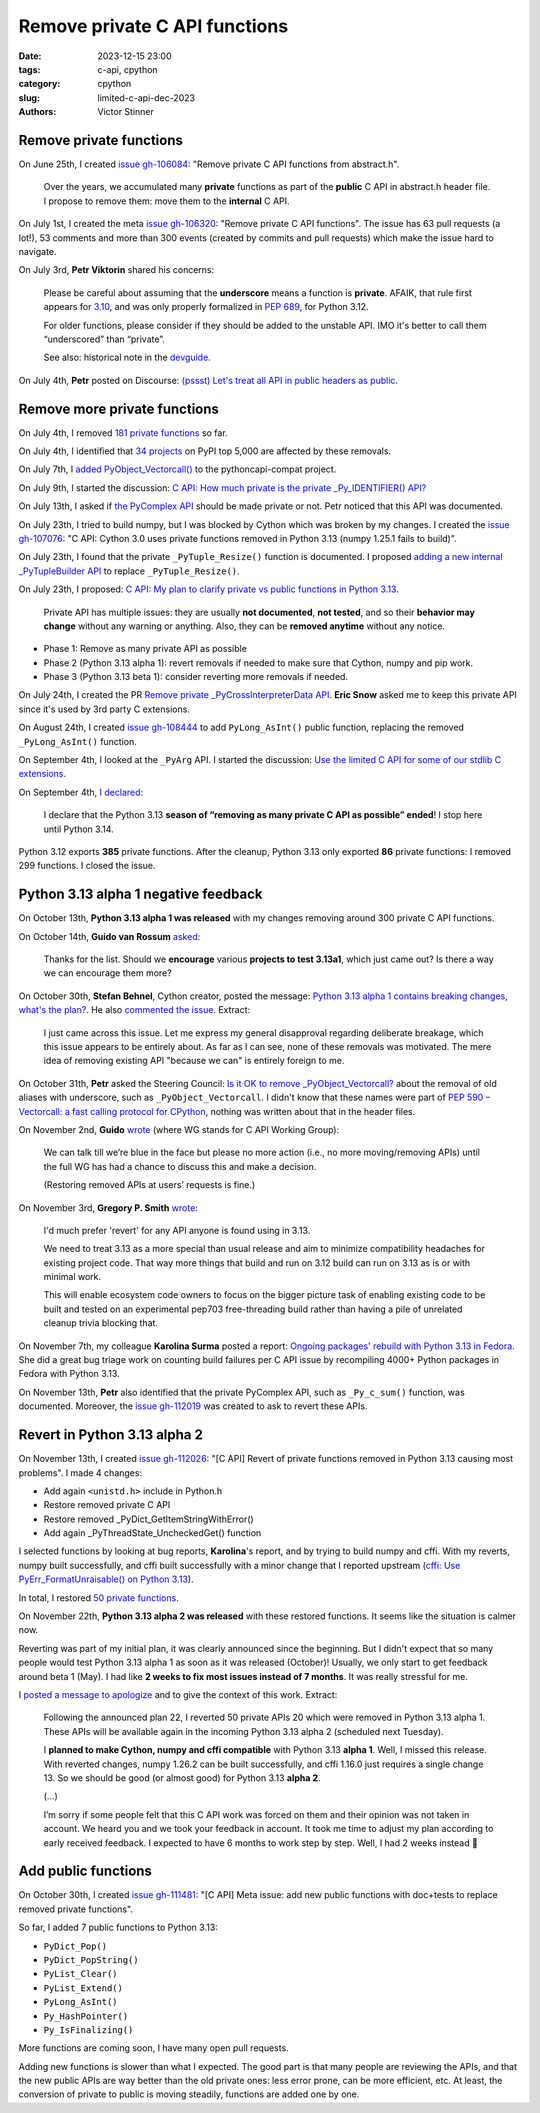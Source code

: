 ++++++++++++++++++++++++++++++
Remove private C API functions
++++++++++++++++++++++++++++++

:date: 2023-12-15 23:00
:tags: c-api, cpython
:category: cpython
:slug: limited-c-api-dec-2023
:authors: Victor Stinner


Remove private functions
========================

On June 25th, I created `issue gh-106084
<https://github.com/python/cpython/issues/106084>`_: "Remove private C API
functions from abstract.h".

    Over the years, we accumulated many **private** functions as part of the
    **public** C API in abstract.h header file. I propose to remove them: move
    them to the **internal** C API.

On July 1st, I created the meta `issue gh-106320
<https://github.com/python/cpython/issues/106320>`_: "Remove private C API
functions". The issue has 63 pull requests (a lot!), 53 comments and more than
300 events (created by commits and pull requests) which make the issue hard
to navigate.

On July 3rd, **Petr Viktorin** shared his concerns:

    Please be careful about assuming that the **underscore** means a function
    is **private**. AFAIK, that rule first appears for `3.10
    <https://docs.python.org/3.10/c-api/stable.html#stable>`_, and was only
    properly formalized in `PEP 689 <https://peps.python.org/pep-0689/>`_, for
    Python 3.12.

    For older functions, please consider if they should be added to the
    unstable API. IMO it's better to call them “underscored” than “private”.

    See also: historical note in the `devguide <https://devguide.python.org/developer-workflow/c-api/index.html#private-names>`_.

On July 4th, **Petr** posted on Discourse: `(pssst) Let's treat all API in
public headers as public
<https://discuss.python.org/t/pssst-lets-treat-all-api-in-public-headers-as-public/28916>`_.

Remove more private functions
=============================

On July 4th, I removed `181 private functions
<https://github.com/python/cpython/issues/106320#issuecomment-1620749616>`_ so
far.

On July 4th, I identified that `34 projects
<https://github.com/python/cpython/issues/106320#issuecomment-1620773057>`_ on
PyPI top 5,000 are affected by these removals.

On July 7th, I `added PyObject_Vectorcall()
<https://github.com/python/pythoncapi-compat/pull/62>`_ to the
pythoncapi-compat project.

On July 9th, I started the discussion:
`C API: How much private is the private _Py_IDENTIFIER() API?
<https://discuss.python.org/t/c-api-how-much-private-is-the-private-py-identifier-api/29190>`_

On July 13th, I asked if `the PyComplex API
<https://github.com/python/cpython/issues/106320#issuecomment-1633302147>`_
should be made private or not. Petr noticed that this API was documented.

On July 23th, I tried to build numpy, but I was blocked by Cython which was broken by my
changes. I created the `issue gh-107076
<https://github.com/python/cpython/issues/107076>`_: "C API: Cython 3.0 uses
private functions removed in Python 3.13 (numpy 1.25.1 fails to build)".

On July 23th, I found that the private ``_PyTuple_Resize()`` function is documented. I
proposed `adding a new internal _PyTupleBuilder API
<https://github.com/python/cpython/pull/107139>`_ to replace
``_PyTuple_Resize()``.

On July 23th, I proposed:
`C API: My plan to clarify private vs public functions in Python 3.13
<https://discuss.python.org/t/c-api-my-plan-to-clarify-private-vs-public-functions-in-python-3-13/30131>`_.

    Private API has multiple issues: they are usually **not documented**, **not
    tested**, and so their **behavior may change** without any warning or
    anything.  Also, they can be **removed anytime** without any notice.

* Phase 1: Remove as many private API as possible
* Phase 2 (Python 3.13 alpha 1): revert removals if needed to make sure that Cython, numpy and pip
  work.
* Phase 3 (Python 3.13 beta 1): consider reverting more removals if needed.

On July 24th, I created the PR `Remove private _PyCrossInterpreterData API
<https://github.com/python/cpython/pull/107068>`_. **Eric Snow** asked me
to keep this private API since it's used by 3rd party C extensions.

On August 24th, I created `issue gh-108444
<https://github.com/python/cpython/issues/108444>`_ to add ``PyLong_AsInt()``
public function, replacing the removed ``_PyLong_AsInt()`` function.

On September 4th, I looked at the ``_PyArg`` API. I started the discussion:
`Use the limited C API for some of our stdlib C extensions
<https://discuss.python.org/t/use-the-limited-c-api-for-some-of-our-stdlib-c-extensions/32465>`_.

On September 4th, `I declared
<https://discuss.python.org/t/c-api-my-plan-to-clarify-private-vs-public-functions-in-python-3-13/30131/8>`_:

    I declare that the Python 3.13 **season of “removing as many private C API
    as possible” ended**! I stop here until Python 3.14.

Python 3.12 exports **385** private functions. After the cleanup, Python 3.13
only exported **86** private functions: I removed 299 functions. I closed the
issue.


Python 3.13 alpha 1 negative feedback
=====================================

On October 13th, **Python 3.13 alpha 1 was released** with my changes
removing around 300 private C API functions.

On October 14th, **Guido van Rossum** `asked
<https://github.com/python/cpython/issues/106320#issuecomment-1762755146>`_:

    Thanks for the list. Should we **encourage** various **projects to test
    3.13a1**, which just came out? Is there a way we can encourage them more?

On October 30th, **Stefan Behnel**, Cython creator, posted the message:
`Python 3.13 alpha 1 contains breaking changes, what's the plan?
<https://discuss.python.org/t/python-3-13-alpha-1-contains-breaking-changes-whats-the-plan/37490>`_.
He also `commented the issue <https://github.com/python/cpython/issues/106320#issuecomment-1772735064>`_.
Extract:

    I just came across this issue. Let me express my general disapproval
    regarding deliberate breakage, which this issue appears to be entirely
    about. As far as I can see, none of these removals was motivated. The mere
    idea of removing existing API "because we can" is entirely foreign to me.

On October 31th, **Petr** asked the Steering Council:
`Is it OK to remove _PyObject_Vectorcall? <https://github.com/python/steering-council/issues/212>`_
about the removal of old aliases with underscore, such as
``_PyObject_Vectorcall``.
I didn't know that these names were part of `PEP 590 – Vectorcall: a fast
calling protocol for CPython <https://peps.python.org/pep-0590/>`_, nothing was
written about that in the header files.

On November 2nd, **Guido** `wrote
<https://github.com/python/cpython/issues/106320#issuecomment-1790832433>`_
(where WG stands for C API Working Group):

    We can talk till we’re blue in the face but please no more action (i.e., no
    more moving/removing APIs) until the full WG has had a chance to discuss
    this and make a decision.

    (Restoring removed APIs at users’ requests is fine.)

On November 3rd, **Gregory P. Smith** `wrote
<https://github.com/python/cpython/issues/111481#issuecomment-1794211126>`__:

    I'd much prefer 'revert' for any API anyone is found using in 3.13.

    We need to treat 3.13 as a more special than usual release and aim to
    minimize compatibility headaches for existing project code. That way more
    things that build and run on 3.12 build can run on 3.13 as is or with
    minimal work.

    This will enable ecosystem code owners to focus on the bigger picture task
    of enabling existing code to be built and tested on an experimental pep703
    free-threading build rather than having a pile of unrelated cleanup trivia
    blocking that.

On November 7th, my colleague **Karolina Surma** posted a report: `Ongoing packages'
rebuild with Python 3.13 in Fedora
<https://discuss.python.org/t/ongoing-packages-rebuild-with-python-3-13-in-fedora/38134>`_.
She did a great bug triage work on counting build failures per C API issue by
recompiling 4000+ Python packages in Fedora with Python 3.13.

On November 13th, **Petr** also identified that the private PyComplex API, such as
``_Py_c_sum()`` function, was documented. Moreover, the `issue gh-112019
<https://github.com/python/cpython/issues/112019>`_ was created to ask to
revert these APIs.


Revert in Python 3.13 alpha 2
=============================

On November 13th, I created `issue gh-112026
<https://github.com/python/cpython/issues/112026>`_: "[C API] Revert of private
functions removed in Python 3.13 causing most problems". I made 4 changes:

* Add again ``<unistd.h>`` include in Python.h
* Restore removed private C API
* Restore removed _PyDict_GetItemStringWithError()
* Add again _PyThreadState_UncheckedGet() function

I selected functions by looking at bug reports, **Karolina**'s report, and by
trying to build numpy and cffi. With my reverts, numpy built successfully, and
cffi built successfully with a minor change that I reported upstream
(`cffi: Use PyErr_FormatUnraisable() on Python 3.13
<https://github.com/python-cffi/cffi/pull/34>`_).

In total, I restored `50 private functions
<https://github.com/python/cpython/issues/112026#issuecomment-1813191948>`_.

On November 22th, **Python 3.13 alpha 2 was released** with these restored
functions.  It seems like the situation is calmer now.

Reverting was part of my initial plan, it was clearly announced since the
beginning. But I didn't expect that so many people would test Python 3.13 alpha
1 as soon as it was released (October)! Usually, we only start to get feedback
around beta 1 (May). I had like **2 weeks to fix most issues instead of 7
months**. It was really stressful for me.

I `posted a message to apologize
<https://discuss.python.org/t/python-3-13-alpha-1-contains-breaking-changes-whats-the-plan/37490/29>`_
and to give the context of this work. Extract:

    Following the announced plan 22, I reverted 50 private APIs 20 which were
    removed in Python 3.13 alpha 1. These APIs will be available again in the
    incoming Python 3.13 alpha 2 (scheduled next Tuesday).

    I **planned to make Cython, numpy and cffi compatible**  with Python 3.13
    **alpha 1**. Well, I missed this release. With reverted changes, numpy
    1.26.2 can be built successfully, and cffi 1.16.0 just requires a single
    change 13. So we should be good (or almost good) for Python 3.13
    **alpha 2**.

    (...)

    I’m sorry if some people felt that this C API work was forced on them and
    their opinion was not taken in account. We heard you and we took your
    feedback in account. It took me time to adjust my plan according to early
    received feedback. I expected to have 6 months to work step by step. Well,
    I had 2 weeks instead 🙂


Add public functions
====================

On October 30th, I created `issue gh-111481
<https://github.com/python/cpython/issues/111481>`_: "[C API] Meta issue: add
new public functions with doc+tests to replace removed private functions".

So far, I added 7 public functions to Python 3.13:

* ``PyDict_Pop()``
* ``PyDict_PopString()``
* ``PyList_Clear()``
* ``PyList_Extend()``
* ``PyLong_AsInt()``
* ``Py_HashPointer()``
* ``Py_IsFinalizing()``

More functions are coming soon, I have many open pull requests.

Adding new functions is slower than what I expected. The good part is that many
people are reviewing the APIs, and that the new public APIs are way better than
the old private ones: less error prone, can be more efficient, etc. At least,
the conversion of private to public is moving steadily, functions are added one
by one.
